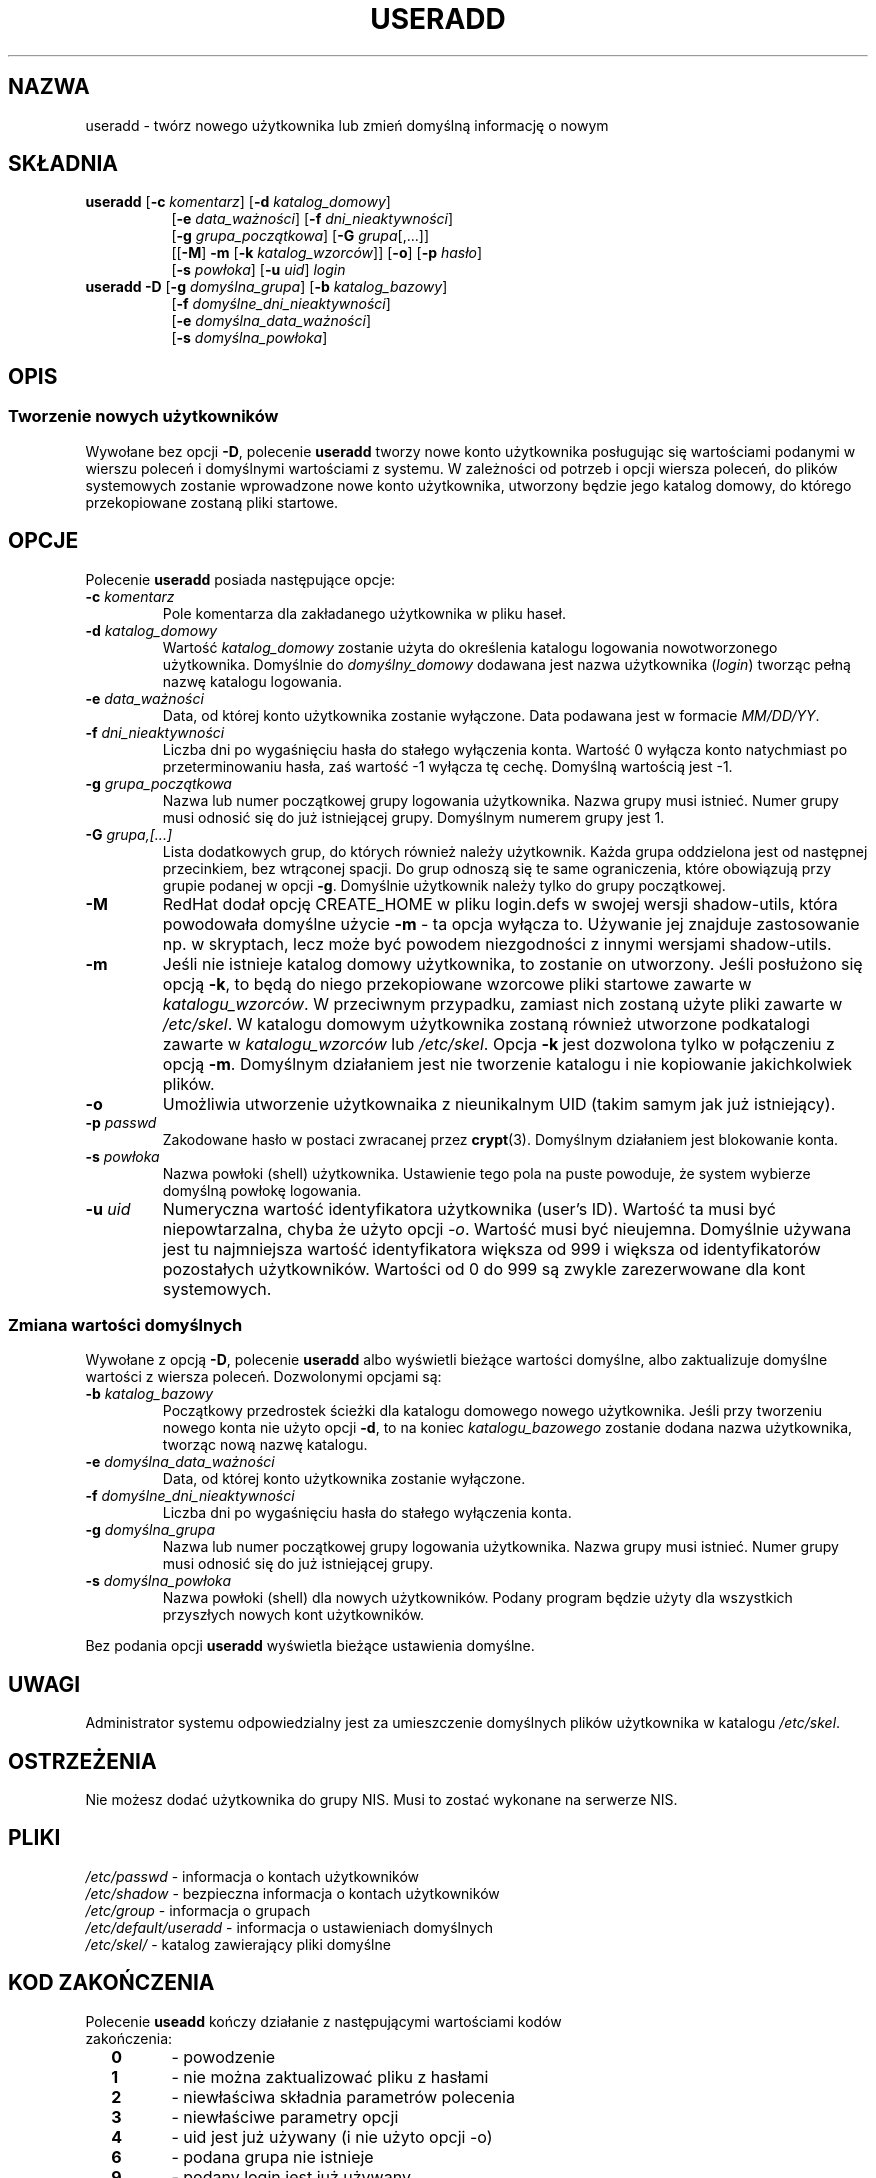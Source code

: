 .\" $Id: useradd.8,v 1.21 2005/12/01 20:38:27 kloczek Exp $
.\" Copyright 1991 - 1994, Julianne Frances Haugh
.\" All rights reserved.
.\"
.\" Redistribution and use in source and binary forms, with or without
.\" modification, are permitted provided that the following conditions
.\" are met:
.\" 1. Redistributions of source code must retain the above copyright
.\"    notice, this list of conditions and the following disclaimer.
.\" 2. Redistributions in binary form must reproduce the above copyright
.\"    notice, this list of conditions and the following disclaimer in the
.\"    documentation and/or other materials provided with the distribution.
.\" 3. Neither the name of Julianne F. Haugh nor the names of its contributors
.\"    may be used to endorse or promote products derived from this software
.\"    without specific prior written permission.
.\"
.\" THIS SOFTWARE IS PROVIDED BY JULIE HAUGH AND CONTRIBUTORS ``AS IS'' AND
.\" ANY EXPRESS OR IMPLIED WARRANTIES, INCLUDING, BUT NOT LIMITED TO, THE
.\" IMPLIED WARRANTIES OF MERCHANTABILITY AND FITNESS FOR A PARTICULAR PURPOSE
.\" ARE DISCLAIMED.  IN NO EVENT SHALL JULIE HAUGH OR CONTRIBUTORS BE LIABLE
.\" FOR ANY DIRECT, INDIRECT, INCIDENTAL, SPECIAL, EXEMPLARY, OR CONSEQUENTIAL
.\" DAMAGES (INCLUDING, BUT NOT LIMITED TO, PROCUREMENT OF SUBSTITUTE GOODS
.\" OR SERVICES; LOSS OF USE, DATA, OR PROFITS; OR BUSINESS INTERRUPTION)
.\" HOWEVER CAUSED AND ON ANY THEORY OF LIABILITY, WHETHER IN CONTRACT, STRICT
.\" LIABILITY, OR TORT (INCLUDING NEGLIGENCE OR OTHERWISE) ARISING IN ANY WAY
.\" OUT OF THE USE OF THIS SOFTWARE, EVEN IF ADVISED OF THE POSSIBILITY OF
.\" SUCH DAMAGE.
.TH USERADD 8
.SH NAZWA
useradd \- twórz nowego użytkownika lub zmień domyślną informację o nowym
.SH SKŁADNIA
.TP 8
\fBuseradd\fR [\fB\-c\fR \fIkomentarz\fR] [\fB\-d\fR \fIkatalog_domowy\fR]
.br
[\fB\-e\fR \fIdata_ważności\fR] [\fB\-f\fR \fIdni_nieaktywności\fR]
.br
[\fB\-g\fR \fIgrupa_początkowa\fR] [\fB\-G\fR \fIgrupa\fR[,...]]
.br
[[\fB\-M\fR] \fB\-m\fR [\fB\-k\fR \fIkatalog_wzorców\fR]] [\fB\-o\fR] [\fB\-p\fR \fIhasło\fR]
.br
[\fB\-s\fR \fIpowłoka\fR] [\fB\-u\fR \fIuid\fR] \fIlogin\fR
.TP 8
\fBuseradd\fR \fB\-D\fR [\fB\-g\fR \fIdomyślna_grupa\fR] [\fB\-b\fR \fIkatalog_bazowy\fR]
.br
[\fB\-f\fR \fIdomyślne_dni_nieaktywności\fR]
.br
[\fB\-e\fR \fIdomyślna_data_ważności\fR]
.br
[\fB\-s\fR \fIdomyślna_powłoka\fR]
.SH OPIS
.SS Tworzenie nowych użytkowników
.\" .SS Creating New Users
Wywołane bez opcji \fB\-D\fR, polecenie \fBuseradd\fR tworzy nowe konto
użytkownika posługując się wartościami podanymi w wierszu poleceń i domyślnymi
wartościami z systemu.
W zależności od potrzeb i opcji wiersza poleceń, do plików systemowych
zostanie wprowadzone nowe konto użytkownika, utworzony będzie jego katalog
domowy, do którego przekopiowane zostaną pliki startowe.
.SH OPCJE
Polecenie \fBuseradd\fR posiada następujące opcje:
.IP "\fB\-c\fR \fIkomentarz\fR"
Pole komentarza dla zakładanego użytkownika w pliku haseł.
.IP "\fB\-d\fR \fIkatalog_domowy\fR"
Wartość \fIkatalog_domowy\fR zostanie użyta do określenia katalogu logowania
nowotworzonego użytkownika.
Domyślnie do \fIdomyślny_domowy\fR dodawana jest nazwa użytkownika
(\fIlogin\fR) tworząc pełną nazwę katalogu logowania.
.IP "\fB\-e\fR \fIdata_ważności\fR"
Data, od której konto użytkownika zostanie wyłączone.
Data podawana jest w formacie \fIMM/DD/YY\fR.
.IP "\fB\-f\fR \fIdni_nieaktywności\fR"
Liczba dni po wygaśnięciu hasła do stałego wyłączenia konta.
Wartość 0 wyłącza konto natychmiast po przeterminowaniu hasła, zaś wartość
\-1 wyłącza tę cechę. Domyślną wartością jest \-1.
.IP "\fB\-g\fR \fIgrupa_początkowa\fR"
Nazwa lub numer początkowej grupy logowania użytkownika. Nazwa grupy musi
istnieć. Numer grupy musi odnosić się do już istniejącej grupy.
Domyślnym numerem grupy jest 1.
.IP "\fB\-G\fR \fIgrupa,[...]\fR"
Lista dodatkowych grup, do których również należy użytkownik.
Każda grupa oddzielona jest od następnej przecinkiem, bez wtrąconej spacji.
Do grup odnoszą się te same ograniczenia, które obowiązują przy grupie podanej
w opcji \fB\-g\fR.
Domyślnie użytkownik należy tylko do grupy początkowej.
.IP \fB\-M\fR
RedHat dodał opcję CREATE_HOME w pliku login.defs w swojej wersji shadow\-utils,
która powodowała domyślne użycie \fB\-m\fR \- ta opcja wyłącza to. Używanie jej 
znajduje zastosowanie np. w skryptach, lecz może być powodem niezgodności
z innymi wersjami shadow\-utils.
.IP \fB\-m\fR
Jeśli nie istnieje katalog domowy użytkownika, to zostanie on utworzony.
Jeśli posłużono się opcją \fB\-k\fR, to będą do niego przekopiowane wzorcowe
pliki startowe zawarte w \fIkatalogu_wzorców\fR. W przeciwnym przypadku,
zamiast nich zostaną użyte pliki zawarte w \fI/etc/skel\fR.
W katalogu domowym użytkownika zostaną również utworzone
podkatalogi zawarte w \fIkatalogu_wzorców\fR lub \fI/etc/skel\fR.
Opcja \fB\-k\fR jest dozwolona tylko w połączeniu z opcją \fB\-m\fR.
Domyślnym działaniem jest nie tworzenie katalogu i nie kopiowanie
jakichkolwiek plików.
.IP "\fB\-o\fR"
Umożliwia utworzenie użytkownaika z nieunikalnym UID (takim samym jak już
istniejący).
.IP "\fB\-p\fR \fIpasswd\fR"
Zakodowane hasło w postaci zwracanej przez \fBcrypt\fR(3).
Domyślnym działaniem jest blokowanie konta.
.IP "\fB\-s\fR \fIpowłoka\fR"
Nazwa powłoki (shell) użytkownika. Ustawienie tego pola na puste
powoduje, że system wybierze domyślną powłokę logowania.
.IP "\fB\-u\fR \fIuid\fR"
Numeryczna wartość identyfikatora użytkownika (user's ID). Wartość ta musi
być niepowtarzalna, chyba że użyto opcji \fI\-o\fR. Wartość musi być nieujemna.
Domyślnie używana jest tu najmniejsza wartość identyfikatora większa od 999
i większa od identyfikatorów pozostałych użytkowników.
Wartości od 0 do 999 są zwykle zarezerwowane dla kont systemowych.
.SS Zmiana wartości domyślnych
Wywołane z opcją \fB\-D\fR, polecenie \fBuseradd\fR albo wyświetli bieżące
wartości domyślne, albo zaktualizuje domyślne wartości z wiersza poleceń.
Dozwolonymi opcjami są:
.IP "\fB\-b\fR \fIkatalog_bazowy\fR"
Początkowy przedrostek ścieżki dla katalogu domowego nowego użytkownika.
Jeśli przy tworzeniu nowego konta nie użyto opcji \fB\-d\fR, to
na koniec \fIkatalogu_bazowego\fR zostanie dodana nazwa użytkownika, tworząc
nową nazwę katalogu.
.IP "\fB\-e\fR \fIdomyślna_data_ważności\fR"
Data, od której konto użytkownika zostanie wyłączone.
.IP "\fB\-f\fR \fIdomyślne_dni_nieaktywności\fR"
Liczba dni po wygaśnięciu hasła do stałego wyłączenia konta.
.IP "\fB\-g\fR \fIdomyślna_grupa\fR"
Nazwa lub numer początkowej grupy logowania użytkownika. Nazwa grupy musi
istnieć. Numer grupy musi odnosić się do już istniejącej grupy.
.IP "\fB\-s\fR \fIdomyślna_powłoka\fR"
Nazwa powłoki (shell) dla nowych użytkowników. Podany program będzie użyty
dla wszystkich przyszłych nowych kont użytkowników.
.PP
Bez podania opcji \fBuseradd\fR wyświetla bieżące ustawienia domyślne.
.SH UWAGI
Administrator systemu odpowiedzialny jest za umieszczenie domyślnych
plików użytkownika w katalogu \fI/etc/skel\fR.
.SH OSTRZEŻENIA
Nie możesz dodać użytkownika do grupy NIS. Musi to zostać wykonane
na serwerze NIS.
.SH PLIKI
\fI/etc/passwd\fR			\- informacja o kontach użytkowników
.br
\fI/etc/shadow\fR			\- bezpieczna informacja o kontach użytkowników
.br
\fI/etc/group\fR			\- informacja o grupach
.br
\fI/etc/default/useradd\fR	\- informacja o ustawieniach domyślnych
.br
\fI/etc/skel/\fR			\- katalog zawierający pliki domyślne
.SH KOD ZAKOŃCZENIA
.TP 2
Polecenie \fBuseadd\fR kończy działanie z następującymi wartościami kodów zakończenia:
.br
\fB0\fR	\- powodzenie
.br
\fB1\fR	\- nie można zaktualizować pliku z hasłami
.br
\fB2\fR	\- niewłaściwa składnia parametrów polecenia
.br
\fB3\fR	\- niewłaściwe parametry opcji
.br
\fB4\fR	\- uid jest już używany (i nie użyto opcji \-o)
.br
\fB6\fR	\- podana grupa nie istnieje
.br
\fB9\fR	\- podany login jest już używany
.br
\fB10\fR	\- nie można zaktualizować pliku z grupami
.br
\fB12\fR	\- nie można utworzyć katalogu domowego
.br
\fB13\fR	\- nie można utworzyć spoola pocztowego
.SH ZOBACZ TAKŻE
.BR chfn (1),
.BR chsh (1),
.BR passwd (1),
.BR crypt (3),
.BR groupadd (8),
.BR groupdel (8),
.BR groupmod (8),
.BR userdel (8),
.BR usermod (8)
.SH AUTOR
Julianne Frances Haugh (jockgrrl@ix.netcom.com)
